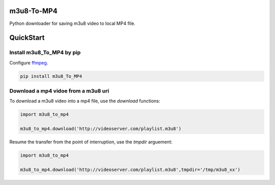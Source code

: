 .. image:: https://img.shields.io/pypi/v/0.1.0   :alt: PyPI


m3u8-To-MP4
============

Python downloader for saving m3u8 video to local MP4 file.

QuickStart
=============


Install m3u8_To_MP4 by pip
---------------------------------------

Configure ffmpeg_.

.. code-block:: python

   pip install m3u8_To_MP4


Download a mp4 vidoe from a m3u8 uri
---------------------------------------

To download a m3u8 video into a mp4 file, use the `download` functions:

.. code-block:: python

    import m3u8_to_mp4

    m3u8_to_mp4.download('http://videoserver.com/playlist.m3u8')



Resume the transfer from the point of interruption, use the `tmpdir` arguement:

.. code-block:: python

    import m3u8_to_mp4

    m3u8_to_mp4.download('http://videoserver.com/playlist.m3u8',tmpdir='/tmp/m3u8_xx')


.. _ffmpeg: http://www.ffmpeg.org/download.html